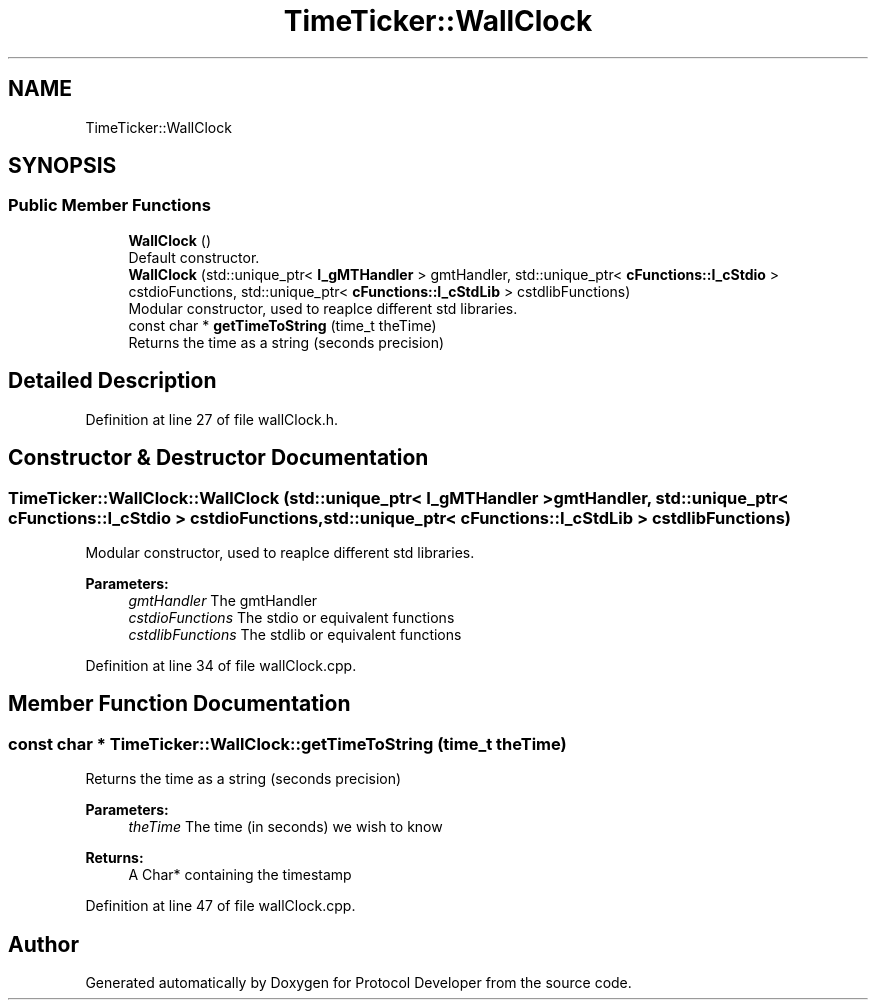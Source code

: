 .TH "TimeTicker::WallClock" 3 "Wed Apr 3 2019" "Version 0.1" "Protocol Developer" \" -*- nroff -*-
.ad l
.nh
.SH NAME
TimeTicker::WallClock
.SH SYNOPSIS
.br
.PP
.SS "Public Member Functions"

.in +1c
.ti -1c
.RI "\fBWallClock\fP ()"
.br
.RI "Default constructor\&. "
.ti -1c
.RI "\fBWallClock\fP (std::unique_ptr< \fBI_gMTHandler\fP > gmtHandler, std::unique_ptr< \fBcFunctions::I_cStdio\fP > cstdioFunctions, std::unique_ptr< \fBcFunctions::I_cStdLib\fP > cstdlibFunctions)"
.br
.RI "Modular constructor, used to reaplce different std libraries\&. "
.ti -1c
.RI "const char * \fBgetTimeToString\fP (time_t theTime)"
.br
.RI "Returns the time as a string (seconds precision) "
.in -1c
.SH "Detailed Description"
.PP 
Definition at line 27 of file wallClock\&.h\&.
.SH "Constructor & Destructor Documentation"
.PP 
.SS "TimeTicker::WallClock::WallClock (std::unique_ptr< \fBI_gMTHandler\fP > gmtHandler, std::unique_ptr< \fBcFunctions::I_cStdio\fP > cstdioFunctions, std::unique_ptr< \fBcFunctions::I_cStdLib\fP > cstdlibFunctions)"

.PP
Modular constructor, used to reaplce different std libraries\&. 
.PP
\fBParameters:\fP
.RS 4
\fIgmtHandler\fP The gmtHandler 
.br
\fIcstdioFunctions\fP The stdio or equivalent functions 
.br
\fIcstdlibFunctions\fP The stdlib or equivalent functions 
.RE
.PP

.PP
Definition at line 34 of file wallClock\&.cpp\&.
.SH "Member Function Documentation"
.PP 
.SS "const char * TimeTicker::WallClock::getTimeToString (time_t theTime)"

.PP
Returns the time as a string (seconds precision) 
.PP
\fBParameters:\fP
.RS 4
\fItheTime\fP The time (in seconds) we wish to know 
.RE
.PP
\fBReturns:\fP
.RS 4
A Char* containing the timestamp 
.RE
.PP

.PP
Definition at line 47 of file wallClock\&.cpp\&.

.SH "Author"
.PP 
Generated automatically by Doxygen for Protocol Developer from the source code\&.
